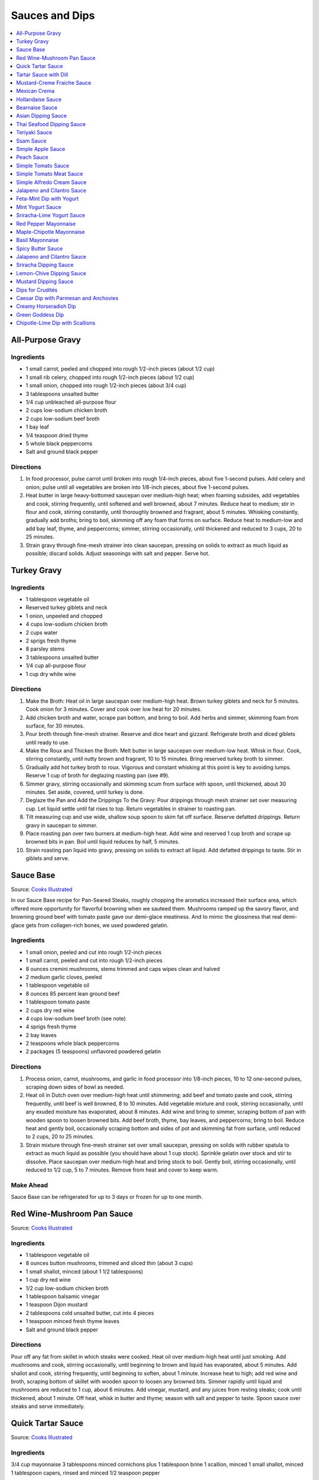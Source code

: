 .. raw:: pdf

   OddPageBreak tocPage

***************
Sauces and Dips
***************

.. contents::
   :local:
   :depth: 1

.. raw:: pdf

   OddPageBreak recipePage

.. raw:: html

   <p style="page-break-before: always"/>

All-Purpose Gravy
=================

Ingredients
-----------

-  1 small carrot, peeled and chopped into rough 1/2-inch pieces (about
   1/2 cup)
-  1 small rib celery, chopped into rough 1/2-inch pieces (about 1/2
   cup)
-  1 small onion, chopped into rough 1/2-inch pieces (about 3/4 cup)
-  3 tablespoons unsalted butter
-  1/4 cup unbleached all-purpose flour
-  2 cups low-sodium chicken broth
-  2 cups low-sodium beef broth
-  1 bay leaf
-  1/4 teaspoon dried thyme
-  5 whole black peppercorns
-  Salt and ground black pepper


Directions
----------

1. In food processor, pulse carrot until broken into rough 1/4-inch
   pieces, about five 1-second pulses. Add celery and onion; pulse until
   all vegetables are broken into 1/8-inch pieces, about five 1-second
   pulses.
2. Heat butter in large heavy-bottomed saucepan over medium-high heat;
   when foaming subsides, add vegetables and cook, stirring frequently,
   until softened and well browned, about 7 minutes. Reduce heat to
   medium; stir in flour and cook, stirring constantly, until thoroughly
   browned and fragrant, about 5 minutes. Whisking constantly, gradually
   add broths; bring to boil, skimming off any foam that forms on
   surface. Reduce heat to medium-low and add bay leaf, thyme, and
   peppercorns; simmer, stirring occasionally, until thickened and
   reduced to 3 cups, 20 to 25 minutes.
3. Strain gravy through fine-mesh strainer into clean saucepan, pressing
   on solids to extract as much liquid as possible; discard solids.
   Adjust seasonings with salt and pepper. Serve hot.

.. raw:: pdf

   PageBreak recipePage

.. raw:: html

   <p style="page-break-before: always"/>

Turkey Gravy
============


Ingredients
-----------

-  1 tablespoon vegetable oil
-  Reserved turkey giblets and neck
-  1 onion, unpeeled and chopped
-  4 cups low-sodium chicken broth
-  2 cups water
-  2 sprigs fresh thyme
-  8 parsley stems
-  3 tablespoons unsalted butter
-  1/4 cup all-purpose flour
-  1 cup dry white wine


Directions
----------

1.  Make the Broth: Heat oil in large saucepan over medium-high heat.
    Brown turkey giblets and neck for 5 minutes. Cook onion for 3
    minutes. Cover and cook over low heat for 20 minutes.
2.  Add chicken broth and water, scrape pan bottom, and bring to boil.
    Add herbs and simmer, skimming foam from surface, for 30 minutes.
3.  Pour broth through fine-mesh strainer. Reserve and dice heart and
    gizzard. Refrigerate broth and diced giblets until ready to use.
4.  Make the Roux and Thicken the Broth: Melt butter in large saucepan
    over medium-low heat. Whisk in flour. Cook, stirring constantly,
    until nutty brown and fragrant, 10 to 15 minutes. Bring reserved
    turkey broth to simmer.
5.  Gradually add hot turkey broth to roux. Vigorous and constant
    whisking at this point is key to avoiding lumps. Reserve 1 cup of
    broth for deglazing roasting pan (see #9).
6.  Simmer gravy, stirring occasionally and skimming scum from surface
    with spoon, until thickened, about 30 minutes. Set aside, covered,
    until turkey is done.
7.  Deglaze the Pan and Add the Drippings To the Gravy: Pour drippings
    through mesh strainer set over measuring cup. Let liquid settle
    until fat rises to top. Return vegetables in strainer to roasting
    pan.
8.  Tilt measuring cup and use wide, shallow soup spoon to skim fat off
    surface. Reserve defatted drippings. Return gravy in saucepan to
    simmer.
9.  Place roasting pan over two burners at medium-high heat. Add wine
    and reserved 1 cup broth and scrape up browned bits in pan. Boil
    until liquid reduces by half, 5 minutes.
10. Strain roasting pan liquid into gravy, pressing on solids to extract
    all liquid. Add defatted drippings to taste. Stir in giblets and
    serve.

.. raw:: pdf

   PageBreak recipePage

.. raw:: html

   <p style="page-break-before: always"/>

Sauce Base
==========

Source: `Cooks Illustrated <https://www.cooksillustrated.com/recipes/6965-sauce-base?incode=MCSCD00L0&ref=new_search_experience_5>`__

In our Sauce Base recipe for Pan-Seared Steaks, roughly chopping the
aromatics increased their surface area, which offered more
opportunity for flavorful browning when we sauteed them. Mushrooms
ramped up the savory flavor, and browning ground beef with tomato
paste gave our demi-glace meatiness. And to mimic the glossiness that
real demi-glace gets from collagen-rich bones, we used powdered
gelatin.


Ingredients
-----------

-  1 small onion, peeled and cut into rough 1/2-inch pieces
-  1 small carrot, peeled and cut into rough 1/2-inch pieces
-  8 ounces cremini mushrooms, stems trimmed and caps wipes clean and
   halved
-  2 medium garlic cloves, peeled
-  1 tablespoon vegetable oil
-  8 ounces 85 percent lean ground beef
-  1 tablespoon tomato paste
-  2 cups dry red wine
-  4 cups low-sodium beef broth (see note)
-  4 sprigs fresh thyme
-  2 bay leaves
-  2 teaspoons whole black peppercorns
-  2 packages (5 teaspoons) unflavored powdered gelatin


Directions
----------

1. Process onion, carrot, mushrooms, and garlic in food processor into
   1/8-inch pieces, 10 to 12 one-second pulses, scraping down sides of
   bowl as needed.
2. Heat oil in Dutch oven over medium-high heat until shimmering; add
   beef and tomato paste and cook, stirring frequently, until beef is
   well browned, 8 to 10 minutes. Add vegetable mixture and cook,
   stirring occasionally, until any exuded moisture has evaporated,
   about 8 minutes. Add wine and bring to simmer, scraping bottom of pan
   with wooden spoon to loosen browned bits. Add beef broth, thyme, bay
   leaves, and peppercorns; bring to boil. Reduce heat and gently boil,
   occasionally scraping bottom and sides of pot and skimming fat from
   surface, until reduced to 2 cups, 20 to 25 minutes.
3. Strain mixture through fine-mesh strainer set over small saucepan,
   pressing on solids with rubber spatula to extract as much liquid as
   possible (you should have about 1 cup stock). Sprinkle gelatin over
   stock and stir to dissolve. Place saucepan over medium-high heat and
   bring stock to boil. Gently boil, stirring occasionally, until
   reduced to 1/2 cup, 5 to 7 minutes. Remove from heat and cover to
   keep warm.


Make Ahead
----------

Sauce Base can be refrigerated for up to 3 days or frozen for up to one
month.

.. raw:: pdf

   PageBreak recipePage

.. raw:: html

   <p style="page-break-before: always"/>

Red Wine-Mushroom Pan Sauce
===========================

Source: `Cooks
Illustrated <https://www.cooksillustrated.com/recipes/3565-red-wine-mushroom-pan-sauce>`__


Ingredients
-----------

-  1 tablespoon vegetable oil
-  8 ounces button mushrooms, trimmed and sliced thin (about 3 cups)
-  1 small shallot, minced (about 1 1/2 tablespoons)
-  1 cup dry red wine
-  1/2 cup low-sodium chicken broth
-  1 tablespoon balsamic vinegar
-  1 teaspoon Dijon mustard
-  2 tablespoons cold unsalted butter, cut into 4 pieces
-  1 teaspoon minced fresh thyme leaves
-  Salt and ground black pepper


Directions
----------

Pour off any fat from skillet in which steaks were cooked. Heat oil over
medium-high heat until just smoking. Add mushrooms and cook, stirring
occasionally, until beginning to brown and liquid has evaporated, about
5 minutes. Add shallot and cook, stirring frequently, until beginning to
soften, about 1 minute. Increase heat to high; add red wine and broth,
scraping bottom of skillet with wooden spoon to loosen any browned bits.
Simmer rapidly until liquid and mushrooms are reduced to 1 cup, about 6
minutes. Add vinegar, mustard, and any juices from resting steaks; cook
until thickened, about 1 minute. Off heat, whisk in butter and thyme;
season with salt and pepper to taste. Spoon sauce over steaks and serve
immediately.

.. raw:: pdf

   PageBreak recipePage

.. raw:: html

   <p style="page-break-before: always"/>

Quick Tartar Sauce
==================

Source: `Cooks Illustrated <https://www.cooksillustrated.com/recipes/11526-quick-tartar-sauce>`__

Ingredients
-----------

3/4 cup mayonnaise
3 tablespoons minced cornichons plus 1 tablespoon brine
1 scallion, minced
1 small shallot, minced
1 tablespoon capers, rinsed and minced
1/2 teaspoon pepper

Directions
----------

Combine all ingredients in small bowl. Cover with plastic wrap and refrigerate
until flavors meld, about 15 minutes.


Tartar Sauce with Dill
======================

Source:  `Skipper Otto <https://skipperotto.com/wp-content/uploads/2019/04/SO-Recipe-Chipped-Lingcod-back-1024x585.jpg>`__

Ingredients
-----------

1/4 cup mayonnaise
1/4 plain yogurt
1 tablespoon capers, chopped
2 tablespoons minced cornichons
1/2 tablespoon lemon juice
1 tablespoon fresh dill, chopped

Directions
----------

Combine all ingredients in small bowl. Cover with plastic wrap and refrigerate
until flavors meld, about 15 minutes.

.. raw:: pdf

   PageBreak recipePage

.. raw:: html

   <p style="page-break-before: always"/>

Mustard-Creme Fraiche Sauce
===========================

Source: `Cooks Illustrated <https://www.cooksillustrated.com/recipes/8059-mustard-creme-fraiche-sauce-for-two>`__


Ingredients
-----------

-  1/4 cup creme fraiche
-  1 1/2 tablespoons Dijon mustard
-  1 1/2 tablespoons chopped fresh flat leaf parsley
-  Salt and pepper

Directions
----------

1. Whisk creme fraîche, mustard, and parsley together in bowl. Season
   with salt and pepper to taste.

----

Mexican Crema
=============

Source: `Alton Brown <https://www.foodnetwork.com/recipes/alton-brown/crema-recipe-1921080>`__

Ingredients
-----------
- 1 cup heavy cream
- 1 tablespoon buttermilk (must be actual buttermilk)
- 1 chipotle chile in adobo sauce
- 1/4 teaspoon kosher salt

Directions
----------

1. Put the heavy cream in a 16-ounce microwave-safe glass jar. Microwave on
   high until the cream is just under 100 degrees F, about 30 to 40 seconds.
   Add the buttermilk, close the jar, and store in a warm place for 24 hours.
   The cream will have thickened to the consistency of thin yogurt.
2. Add the chipotle chile and salt and process with an immersion blender, in
   the jar, until smooth, approximately 20 seconds. Refrigerate until ready
   to use.

.. raw:: pdf

   PageBreak recipePage

.. raw:: html

   <p style="page-break-before: always"/>

Hollandaise Sauce
=================

Ingredients
-----------

-  1 egg yolk
-  1 teaspoon water
-  1 teaspoon lemon juice from 1 lemon
-  Kosher salt
-  8 tablespoons butter (1 stick)
-  Pinch cayenne pepper or 1 dash hot sauce (if desired)
-  1 dash worcestershire sauce (if desired)

Directions
----------

1. Combine egg yolk, water, lemon juice, and a pinch of salt in the
   bottom of a cup that barely fits the head of an immersion blender.
   Melt butter in a small saucepan over high heat, swirling constantly,
   until foaming subsides. Transfer butter to a 1 cup liquid measuring
   cup.
2. Place head of immersion blender into the bottom of the cup and turn
   it on. With the blender constantly running, slowly pour hot butter
   into cup. It should emulsify with the egg yolk and lemon juice.
   Continue pouring until all butter is added. Sauce should be thick and
   creamy. Season to taste with salt and a pinch of cayenne pepper or
   hot sauce (if desired) and worcestershire sauce (if desired). Serve
   immediately, or transfer to a small lidded pot and keep in a warm
   place for up to 1 hour before serving.
   Hollandaise cannot be cooled and reheated.

Variation
---------
For a simple Bearnaise Sauce, add 1 tbsp. chopped tarragon, and 1 tbsp. chopped parsley

.. raw:: pdf

   PageBreak recipePage

.. raw:: html

   <p style="page-break-before: always"/>

Bearnaise Sauce
===============

Ingredients
-----------

-  1/4 cup white wine vinegar
-  1/2 cup dry white wine
-  4 sprigs tarragon, leaves finely minced, stems reserved separately
-  1 small shallot, roughly chopped
-  1/2 teaspoon whole black peppercorns
-  2 egg yolks
-  Kosher salt
-  1 1/2 sticks (12 tablespoons) unsalted butter


Directions
----------

1. Combine vinegar, wine, herb stems, shallots, and black peppercorns in
   a small saucepan. Bring to a simmer over medium-high heat and lower
   heat to maintain a gently simmer. Cook until reduced to about 1 1/2
   tablespoons of liquid, about 15 minutes. Carefully strain liquid
   through a fine mesh strainer into a small bowl, pressing on the
   solids with the back of a spoon to extract as much liquid as
   possible.
2. Combine vinegar reduction, egg yolk, and a pinch of salt in the
   bottom of a cup that barely fits the head of an immersion blender.
   Melt butter in a small saucepan over high heat, swirling constantly,
   until foaming subsides. Transfer butter to a 1-cup liquid measuring
   cup.
3. Place head of immersion blender into the bottom of the cup and turn
   it on. With the blender constantly running, slowly pour hot butter
   into cup. It should emulsify with the egg yolk and vinegar reduction.
   Continue pouring until all butter is added. Sauce should be thick and
   creamy. If it is thin and runny, transfer to a large bowl set over a
   pot of barely simmering water. Whisk constantly and vigorously until
   sauce is thickened. Season to taste with salt. Whisk in chopped
   tarragon. Serve immediately, or transfer to a small lidded pot and
   keep in a warm place for up to 1 hour before serving. Bearnaise
   cannot be cooled and reheated.

.. raw:: pdf

   PageBreak recipePage

.. raw:: html

   <p style="page-break-before: always"/>

Asian Dipping Sauce
===================

Ingredients
-----------

-  2 tablespoons soy sauce
-  1 scallion, sliced thin
-  1 tablespoon water
-  2 teaspoons rice vinegar
-  1 teaspoon honey
-  1 teaspoon toasted sesame oil
-  Pinch red pepper flakes

Directions
----------

1. Whisk all ingredients together in small bowl.

.. raw:: pdf

   PageBreak recipePage

.. raw:: html

   <p style="page-break-before: always"/>

Thai Seafood Dipping Sauce
==========================

Ingredients
-----------

- 2-5 Thai chilies (seeds removed and roughly chopped)
- 4 cloves garlic (minced)
- 5-6 cilantro stems, chopped
- 2 Tbsp fish sauce
- 3 Tbsp lime juice
- 2 tsp finely chopped palm sugar (can substitute brown sugar)

Directions
----------

1. Combine all ingredients in a blender and puree for 30 seconds.

.. raw:: pdf

   PageBreak recipePage

.. raw:: html

   <p style="page-break-before: always"/>

Teriyaki Sauce
==============

Ingredients
-----------

-  1/2 cup soy sauce
-  1/2 cup sugar
-  1/2 teaspoon grated fresh ginger
-  1 clove garlic, minced or pressed through garlic press (about 1
   teaspoon)
-  2 tablespoons mirin
-  1/2 teaspoon cornstarch


Directions
----------

1. Combine soy sauce, sugar, ginger, and garlic in small saucepan
2. Stir together mirin and cornstarch in small bowl until no lumps
   remain, then stir mirin mixture into saucepan.
3. Bring sauce to boil over medium-high heat, stirring occasionally;
   reduce heat to medium-low and simmer, stirring occasionally, until
   sauce is reduced to 3/4 cup and forms syrupy glaze, about 4 minutes.
   Cover to keep warm.

.. raw:: pdf

   OddPageBreak recipePage

.. raw:: html

   <p style="page-break-before: always"/>

Ssam Sauce
==========

Ingredients
-----------

- 1/4 cup doenjang (korean soybean paste)
- 2 tablespoons gochujang (korean chili paste)
- 2 tablespoons sesame oil
- 1/2 tablespoons honey
- 2 teaspoons toasted sesame seeds
- 1/2 tsp minced garlic
- 1 tablespoon onion, chopped
- 2 tablespoons walnuts or your choice of nuts – this will add more nutty flavor and creamier texture (optional)

Directions
----------

1. Place all ingredients, except for the green onion, in a food processor and
   blend until well combined. Garnish with the green onion.

Notes
-----
Ssam sauce will keep in the fridge for weeks.

.. raw:: pdf

   PageBreak recipePage

.. raw:: html

   <p style="page-break-before: always"/>

Simple Apple Sauce
==================

Ingredients
-----------
- 4 pounds apples (8 to 12 medium), unpeeled, cored, and cut into rough
  1 1/2-inch pieces (McIntosh or Pink Lady apples are best but any variety
  but Red or Golden Delicious should work fine.)
- 1/4 cup granulated sugar
- Pinch table salt
- 1 cup water

Optional Flavorings
--------------------
- 2 tablespoons unsalted butter - stir into finished sauce
- 3 inch cinnamon sticks (2) -- cook with apples and remove prior to pureeing
- 1/4 teaspoon ground cinnamon - stir into finished sauce
- 1 cup cranberries (fresh or frozen) - cook and puree with apples
- 4 whole cloves - cook with apples and remove prior to serving
- 1 1/2 inch piece fresh ginger, sliced into three pieces and smashed - cook
  with apples and remove prior to pureeing
- 1 teaspoon lemon zest - cook and puree with apples
- 2 tablespoons lemon juice - stir into finished sauce
- 2/3 cup Red Hot candy - cook and puree with apples
- 2 pieces star anise (whole) - cook with apples and remove prior to serving

Directions
----------
1. Toss apples, sugar, salt, and water in large, heavy-bottomed nonreactive
   Dutch oven. Cover pot and cook apples over medium-high heat until they
   begin to break down, 15 to 20 minutes, checking and stirring occasionally
   with wooden spoon to break up any large chunks.
2. Process cooked apples through food mill fitted with medium disk. Season
   with extra sugar or add water to adjust consistency as desired. Serve hot,
   warm, at room temperature, or chilled. (Can be covered and refrigerated
   for up to 5 days.)


.. raw:: pdf

   PageBreak recipePage

.. raw:: html

   <p style="page-break-before: always"/>

Peach Sauce
===========

Ingredients
-----------

- 20 ounces frozen peaches, cut into 1/2-inch pieces (3 cups)
- 1 cup dry white wine
- 1/2 cup sugar
- 1/3 cup cider vinegar
- 4 sprigs fresh thyme
- 1/2 teaspoon kosher salt
- 2 tablespoons whole-grain mustard

Directions
----------
1. Bring peaches, wine, sugar, vinegar, thyme sprigs, and salt to simmer in
   medium saucepan over medium-high heat. Reduce heat to medium and cook at
   strong simmer, stirring occasionally, until reduced to about 2 cups and
   spatula leaves trail when dragged through sauce, about 30 minutes.
   Remove from heat and discard thyme sprigs.
2. When ready to serve, stir mustard into sauce and rewarm over low heat.

.. raw:: pdf

   PageBreak recipePage

.. raw:: html

   <p style="page-break-before: always"/>

Simple Tomato Sauce
===================

*Makes enough to dress 3/4 pound pasta; Serves 3*

Ingredients
-----------

-  1 (28-ounce) can diced tomatoes or whole tomatoes (1 can), not packed
   in puree or sauce
-  2 medium cloves garlic, peeled and chopped coarse
-  3 tablespoons extra-virgin olive oil
-  2 tablespoons coarsely chopped fresh basil leaves, (about 8 leaves)
-  1/4 teaspoon granulated sugar
-  1 1/2 teaspoons table salt

Directions
----------

1. If using diced tomatoes, go to step 2. If using whole tomatoes, drain
   and reserve liquid. Dice tomatoes either by hand or in work bowl of
   food processor fitted with metal blade (three or four pulses at 1/2
   second). Tomatoes should be coarse, with 1/4-inch pieces visible. If
   necessary, add enough reserved liquid to tomatoes to total 2 cups.
2. Process garlic through garlic press into small bowl; stir in 1
   teaspoon water. Heat oil and garlic in 10-inch saute pan over medium
   heat until fragrant but not brown, about 2 minutes. Stir in tomatoes;
   simmer until thickened slightly, about 10 minutes. Stir in basil,
   sugar, and salt, and cook, stirring constantly, for 1 minute. Serve
   over pasta.

.. raw:: pdf

   PageBreak recipePage

.. raw:: html

   <p style="page-break-before: always"/>

Simple Tomato Meat Sauce
========================

+----------------------+-----------------------------+---------------------+
| Prep Time: 5 minutes | Cooking Time: 40-70 minutes | Yield: 6-8 servings |
+----------------------+-----------------------------+---------------------+

Ingredients
-----------
- 1/2 pound lean ground beef
- 1/2 pound italian sausage
- 1/2 onion, diced
- 3 garlic cloves minced
- 2 teaspoons dried oregano
- 1/8 teaspoon red pepper flakes (optional)
- 1/2 cup red wine
- 1 28oz can crushed tomatoes

Directions
----------
1. Bring large sauce pan (or dutch oven) to temperature over medium high heat.
   Add ground beef and italian sausage, using a wooden spoon break it apart
   until meat is in small pieces. Once meat is browned, remove using slotted
   spoon and set aside.
2. Remove all but 1 tablespoon of fat from the pan and add onion.  Cook until
   softened (2 - 3 minutes) then add garlic, oregano and red pepper flakes,
   cook for 30 seconds.
3. Add red wine to pan and scrape up any brown bits from the bottom of the pan.
4. Add crushed tomatoes and bring to a boil. Reduce heat and let simmer for at
   least 30 minutes but preferably 1 hour.
5. Serve over freshly cooked pasta.

Notes
-----
* Recipe can be doubled.  Increase simmer time to at least 1 hour but preferably
  90+ minutes.
* Leftovers can be refrigerated for 4-5 days or frozen for up to 3 months.

.. raw:: pdf

   PageBreak recipePage

.. raw:: html

   <p style="page-break-before: always"/>

Simple Alfredo Cream Sauce
==========================

+-----------------------+-------------------------+-------------------+
| Prep Time: 5 minutes | Cooking Time: 10 minutes | Yield: 4 servings |
+-----------------------+-------------------------+-------------------+

Ingredients
-----------

- 1 tbsp butter
- 1-2 cloves garlic minced
- Freshly ground pepper
- 1/4 tsp nutmeg
- 1 cup heavy creamy
- 2 tbsp parmesan cheese grated

Directions
----------
1. Add butter to a hot pan.  Once the butter is melted add the garlic, pepper, nutmeg.
2. Once garlic begins to brown add cream and cheese. Bring to a simmer and shake pan.
3. Add pasta of choice to the pan and coat thoroughly.

Variations
----------
* Mushroom Alfredo: Add 2 oz chopped cremini or button mushrooms in step 1
  before garlic.
* Carbonara: Add 4 ounces ham or bacon in step 1.  Optionally finish with
  1/8 cup peas right before add in pasta.
* Dill & Smoked Salmon: Add 1 tbsp finely chopped fresh dill in step 2.
  Then add 4 oz chopped smoked salmon at the end of step 2.  You can also use
  uncooked salmon; in that case add partway through step 2.
* Cajon Seafood: Replace nutmeg with cajun spice and prior to step one sear sea
  scallops and then added them back in at the end of step 2.  Season with
  hot-sauce to add additional spice.

.. raw:: pdf

   PageBreak recipePage

.. raw:: html

   <p style="page-break-before: always"/>

Jalapeno and Cilantro Sauce
===========================

Source: `Cooks Illustrated <https://www.cooksillustrated.com/recipes/8713-jalape-o-and-cilantro-sauce>`__

Pairs great with roast chicken or pork.

Ingredients
-----------

-  1 cup fresh cilantro leaves and stems, trimmed and chopped coarse
-  3 jalapeno chiles, stemmed, seeded, and minced
-  1/2 cup mayonnaise
-  1 tablespoon lime juice
-  2 garlic cloves, minced
-  1/2 teaspoon kosher salt
-  2 tablespoons extra-virgin olive oil

Directions
----------

- Process cilantro, jalapenos, mayonnaise, lime juice, garlic, and salt
  in blender for 1 minute. Scrape down sides of blender jar and
  continue to process until smooth, about 1 minute longer. With blender
  running, slowly add oil until incorporated. Transfer to bowl.

----

Feta-Mint Dip with Yogurt
=========================

Source: `Cooks Illustrated <https://www.cooksillustrated.com/recipes/359-feta-mint-dip-with-yogurt>`__

Ingredients
-----------
- 1 cup plain whole-milk yogurt
- 1/2 cup mayonnaise
- 2 1/2 ounces feta cheese, crumbled (1/2 cup)
- 1/4 cup chopped fresh mint leaves
- 2 medium scallions, roughly chopped
- 2 teaspoons lemon juice from 1 lemon

Directions
----------
1. Place yogurt in fine-mesh strainer or cheesecloth-lined colander set over
   bowl. Cover with plastic wrap and refrigerate 8 to 24 hours; discard
   liquid in bowl.
2. Process all ingredients in food processor until smooth and creamy, about
   30 seconds. Transfer dip to serving bowl, cover with plastic wrap, and
   refrigerate until flavors are blended, at least 1 hour; serve cold with
   crudités. (Can be refrigerated in airtight container for up to 2 days.)

.. raw:: pdf

   PageBreak recipePage

.. raw:: html

   <p style="page-break-before: always"/>

Mint Yogurt Sauce
=================

+-----------------------+-------------------+
| Prep Time: 10 minutes | Yield: 4 servings |
+-----------------------+-------------------+

Source: `Fire Escape Griller <https://www.youtube.com/watch?v=SPO9yN4bg20>`__

Ingredients
-----------
- 1/2 cup plain whole milk yogurt
- 1 tablespoon extra virgin olive oil
- 1 tablespoon fresh squeezed lime juice
- 2 tablespoons chopped mint
- 2 tablespoons chopped red onion
- salt and pepper to taste

Directions
----------
Mix all ingredients together.

----

Sriracha-Lime Yogurt Sauce
==========================
Makes 2/3 cup

Source: `Cooks Illustrated <https://www.cooksillustrated.com/recipes/9720-sriracha-lime-yogurt-sauce>`__

Ingredients
-----------
- 1/2 cup plain whole milk yogurt
- 1 tablespoon extra virgin olive oil
- 1 tablespoon fresh squeezed lime juice
- 2 tablespoons chopped mint
- 2 tablespoons chopped red onion
- salt and pepper to taste

Directions
----------
Mix all ingredients together.

.. raw:: pdf

   PageBreak recipePage

.. raw:: html

   <p style="page-break-before: always"/>

Red Pepper Mayonnaise
=====================

Ingredients
-----------
- 1 1/2 teaspoons lemon juice
- 1 garlic clove, minced
- 3/4 cup jarred roasted red pepper, rinsed and patted dry
- 1/2 cup mayonnaise
- 2 teaspoons tomato paste

Directions
----------
1. Combine lemon juice and garlic in small bowl and let stand for 15 minutes.
2. Process red peppers, mayonnaise, tomato paste, and lemon juice mixture in
   food processor until smooth, about 15 seconds, scraping down sides of bowl
   as needed. Season with salt to taste.
3. Refrigerate until thickened, about 2 hours.

----

Maple-Chipotle Mayonnaise
=========================

Ingredients
-----------
- 1/2 cup mayonnaise
- 1 tablespoon maple syrup
- 1 tablespoon minced canned chipotle chile in adobo sauce
- 1/2 teaspoon Dijon mustard

Directions
----------
- Combine all ingredients in small bowl.

----

Basil Mayonnaise
================

Ingredients
-----------
- 1/2 cup mayonnaise
- 1/2 cup fresh basil leaves
- 1 tablespoon water
- 1 teaspoon lemon juice

Directions
----------
- Combine all ingredients in small bowl.

.. raw:: pdf

   PageBreak recipePage

.. raw:: html

   <p style="page-break-before: always"/>

Spicy Butter Sauce
==================

Source: `Cooks Illustrated <https://www.cooksillustrated.com/recipes/8724-spicy-butter-sauce>`__

Pairs great with roast chicken or as a spread on a burger.

Ingredients
-----------

-  3 tablespoons hot sauce
-  1 teaspoon cornstarch
-  3 tablespoons cold butter, cut into 3 pieces

Directions
----------

1. Whisk hot sauce and cornstarch together in small saucepan. Cook over
   medium-low heat, whisking constantly, until mixture is bubbly and
   thick, about 2 minutes. Off heat, whisk in butter, 1 piece at a time,
   until melted. Serve warm.

----

Jalapeno and Cilantro Sauce
===========================

Source: `Cooks Illustrated <https://www.cooksillustrated.com/recipes/8713-jalape-o-and-cilantro-sauce>`__

Ingredients
-----------
- 1 cup fresh cilantro leaves and stems, trimmed and chopped coarse
- 3 jalapeno chiles, stemmed, seeded, and minced
- 1/2 cup mayonnaise
- 1 tablespoon lime juice
- 2 garlic cloves, minced
- 1/2 teaspoon kosher salt
- 2 tablespoons extra-virgin olive oil

Directions
----------
- Process cilantro, jalapenos, mayonnaise, lime juice, garlic, and salt in
  blender for 1 minute. Scrape down sides of blender jar and continue to
  process until smooth, about 1 minute longer. With blender running, slowly
  add oil until incorporated. Transfer to bowl.

.. raw:: pdf

   PageBreak recipePage

.. raw:: html

   <p style="page-break-before: always"/>

Sriracha Dipping Sauce
======================

Ingredients
-----------
- 1/2 cup mayonnaise
- 1 1/2 tablespoons Sriracha sauce
- 2 teaspoons lime juice
- 1/4 teaspoon garlic powder

Directions
----------
- Whisk all ingredients together in bowl. Cover and refrigerate until ready
  to serve.

----

Lemon-Chive Dipping Sauce
=========================

Ingredients
-----------
- 1/2 cup mayonnaise
- 2	tablespoons minced fresh chives
- 1 teaspoon grated lemon zest plus 1 tablespoon juice
- 1 teaspoon Worcestershire sauce
- 1 teaspoon Dijon mustard
- 1/4 teaspoon garlic powder

Directions
----------
- Whisk all ingredients together in bowl. Cover and refrigerate until ready
  to serve.

----

Mustard Dipping Sauce
=====================

Ingredients
-----------
- 1/4 cup mayonnaise
- 1/4 cup dijon mustard
- 3 tablespoons packed light brown sugar
- 1/2 teaspoon cider vinegar

Directions
----------
- Whisk all ingredients together in bowl. Cover and refrigerate until ready
  to serve.

.. raw:: pdf

   PageBreak recipePage

.. raw:: html

   <p style="page-break-before: always"/>

Dips for Crudités
=================

Each combination makes 1 1/2 cups

- Combine all ingredients in medium bowl until smooth and creamy. Transfer
  dip to serving bowl, cover with plastic wrap, and refrigerate until flavors
  are blended, at least 1 hour; serve cold with crudités. (Can be
  refrigerated in airtight container for up to 2 days.)

----

Caesar Dip with Parmesan and Anchovies
======================================

- 1 cup mayonnaise
- 1/2 cup sour cream
- 1/2 ounce grated Parmesan cheese, (1/2 cup)
- 1 tablespoon lemon juice from 1 lemon
- 1 tablespoon minced fresh parsley leaves
- 2 medium cloves garlic, pressed through garlic press or minced (about 2 teaspoons)
- 2 anchovy fillets, minced to paste (about 1 teaspoon)
- 1/8 teaspoon ground black pepper


Creamy Horseradish Dip
======================

- 3/4 cup mayonnaise
- 3/4 cup sour cream
- 2 scallions, sliced thin
- 1/4 cup prepared horseradish, squeezed of excess liquid
- 1 tablespoon minced fresh parsley leaves
- 1/8 teaspoon ground black pepper


Green Goddess Dip
=================

- 3/4 cup mayonnaise
- 3/4 cup sour cream
- 2 medium cloves garlic, pressed through garlic press or minced (about 2 teaspoons)
- 1/4 cup minced fresh parsley leaves
- 1/4 cup minced fresh chives
- 2 tablespoons minced fresh tarragon leaves
- 1 tablespoon lemon juice from 1 lemon
- 1/8 teaspoon table salt
- 1/8 teaspoon ground black pepper


Chipotle-Lime Dip with Scallions
================================

- 1 cup mayonnaise
- 1/2 cup sour cream
- 3 scallions, sliced thin
- 2 medium cloves garlic, pressed through garlic press or minced (about 2 teaspoons)
- 3 chipotle chiles en adobo (small), minced to paste (about 1 tablespoon)
- 1/4 teaspoon adobo sauce, from chipotle peppers
- 1 teaspoon grated lime zest
- 1 tablespoon lime juice
